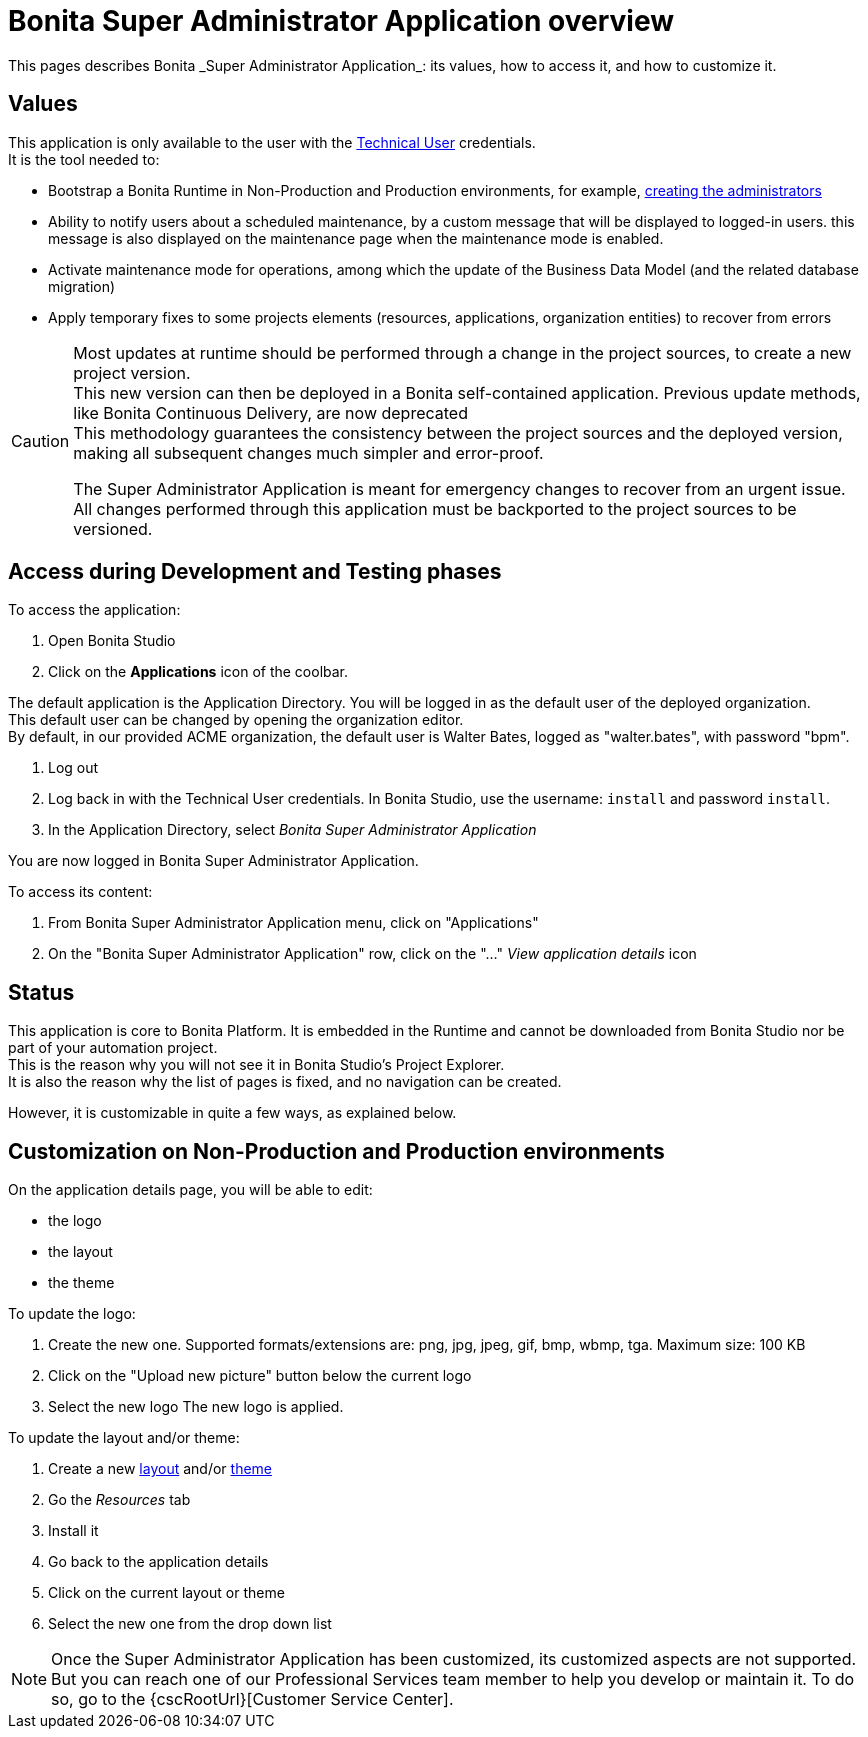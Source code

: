 = Bonita Super Administrator Application overview
:page-aliases: ROOT:super-administrator-application-overview.adoc
:description: This pages describes Bonita _Super Administrator Application_: its values, how to access it, and how to customize it.

{description}

== Values

This application is only available to the user with the xref:ROOT:special-users.adoc#_technical_user[Technical User] credentials. +
It is the tool needed to:

* Bootstrap a Bonita Runtime in Non-Production and Production environments, for example, xref:first-steps-after-setup.adoc#_create_a_bonita_administrator_profile[creating the administrators]
* Ability to notify users about a scheduled maintenance, by a custom message that will be displayed to logged-in users. this message is also displayed on the maintenance page when the maintenance mode is enabled.
* Activate maintenance mode for operations, among which the update of the Business Data Model (and the related database migration)
* Apply temporary fixes to some projects elements (resources, applications, organization entities) to recover from errors

[CAUTION]
====

Most updates at runtime should be performed through a change in the project sources, to create a new project version. +
This new version can then be deployed in a  Bonita self-contained application.
Previous update methods, like Bonita Continuous Delivery, are now deprecated +
This methodology guarantees the consistency between the project sources and the deployed version, making all subsequent changes much simpler and error-proof. +

The Super Administrator Application is meant for emergency changes to recover from an urgent issue. +
All changes performed through this application must be backported to the project sources to be versioned. +
====

== Access during Development and Testing phases

To access the application:

. Open Bonita Studio
. Click on the *Applications* icon of the coolbar.

The default application is the Application Directory. You will be logged in as the default user of the deployed organization. +
This default user can be changed by opening the organization editor. +
By default, in our provided ACME organization, the default user is Walter Bates, logged as "walter.bates", with password "bpm". +

. Log out
. Log back in with the Technical User credentials. In Bonita Studio, use the username: `install` and password `install`.
. In the Application Directory, select _Bonita Super Administrator Application_

You are now logged in Bonita Super Administrator Application.

To access its content:

. From Bonita Super Administrator Application menu, click on "Applications"
. On the "Bonita Super Administrator Application" row, click on the "..." _View application details_ icon


== Status
This application is core to Bonita Platform. It is embedded in the Runtime and cannot be downloaded from Bonita Studio nor be part of your automation project. +
This is the reason why you will not see it in Bonita Studio's Project Explorer. +
It is also the reason why the list of pages is fixed, and no navigation can be created. +

However, it is customizable in quite a few ways, as explained below.

== Customization on Non-Production and Production environments

On the application details page, you will be able to edit:

* the logo
* the layout
* the theme

To update the logo:

. Create the new one. Supported formats/extensions are: png, jpg, jpeg, gif, bmp, wbmp, tga. Maximum size: 100 KB
. Click on the "Upload new picture" button below the current logo
. Select the new logo
The new logo is applied.

To update the layout and/or theme:

. Create a new xref:applications:layout-development.adoc[layout] and/or xref:applications:customize-living-application-theme.adoc[theme]
. Go the _Resources_ tab
. Install it
. Go back to the application details
. Click on the current layout or theme
. Select the new one from the drop down list

[NOTE]
====

Once the Super Administrator Application has been customized, its customized aspects are not supported. +
But you can reach one of our Professional Services team member to help you develop or maintain it. To do so, go to the {cscRootUrl}[Customer Service Center].
====
